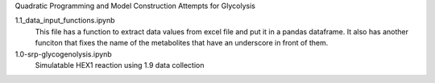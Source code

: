 Quadratic Programming and Model Construction Attempts for Glycolysis

1.1_data_input_functions.ipynb
  This file has a function to extract data values from excel file and put it in a pandas dataframe. It also has another funciton that fixes the name of the metabolites that have an underscore in front of them.
  
  
1.0-srp-glycogenolysis.ipynb 
  Simulatable HEX1 reaction using 1.9 data collection
